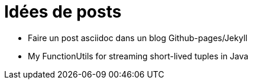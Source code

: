 = Idées de posts

* Faire un post asciidoc dans un blog Github-pages/Jekyll
* My FunctionUtils for streaming short-lived tuples in Java

